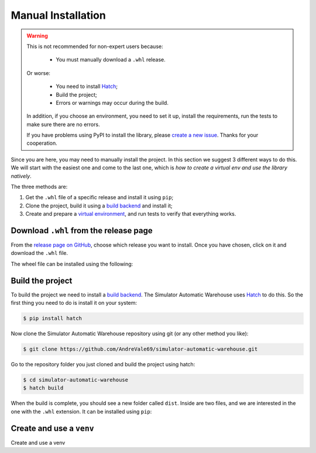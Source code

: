 
===================
Manual Installation
===================

.. warning::

    This is not recommended for non-expert users because:

        - You must manually download a ``.whl`` release.

    Or worse:

        - You need to install `Hatch <https://hatch.pypa.io/1.12/>`_;

        - Build the project;

        - Errors or warnings may occur during the build.

    In addition, if you choose an environment, you need to set it up, install the requirements,
    run the tests to make sure there are no errors.

    If you have problems using PyPI to install the library,
    please `create a new issue <https://github.com/AndreVale69/simulator-automatic-warehouse/issues>`_.
    Thanks for your cooperation.

Since you are here, you may need to manually install the project.
In this section we suggest 3 different ways to do this.
We will start with the easiest one and come to the last one, which is
*how to create a virtual env and use the library natively*.

The three methods are:

1. Get the ``.whl`` file of a specific release and install it using ``pip``;

2. Clone the project, build it using a `build backend <https://packaging.python.org/en/latest/glossary/#term-Build-Backend>`_ and install it;

3. Create and prepare a `virtual environment <https://docs.python.org/3/library/venv.html>`_,
   and run tests to verify that everything works.

---------------------------------------
Download ``.whl`` from the release page
---------------------------------------

From the `release page on GitHub <https://github.com/AndreVale69/simulator-automatic-warehouse/releases>`_,
choose which release you want to install.
Once you have chosen, click on it and download the ``.whl`` file.

The wheel file can be installed using the following:

.. code-block:: bash
    :caption: Install version 1.0.0 directly from the ``whl`` file.
    :name: download-whl-from-the-release-page

    $ pip install simulator_automatic_warehouse-1.0.0-py3-none-any.whl


-----------------
Build the project
-----------------

To build the project we need to install a `build backend <https://packaging.python.org/en/latest/glossary/#term-Build-Backend>`_.
The Simulator Automatic Warehouse uses `Hatch <https://hatch.pypa.io/1.12/>`_ to do this.
So the first thing you need to do is install it on your system:

.. code-block:: bash

    $ pip install hatch

Now clone the Simulator Automatic Warehouse repository using git (or any other method you like):

.. code-block:: bash

    $ git clone https://github.com/AndreVale69/simulator-automatic-warehouse.git

Go to the repository folder you just cloned and build the project using hatch:

.. code-block:: bash

    $ cd simulator-automatic-warehouse
    $ hatch build

When the build is complete, you should see a new folder called ``dist``.
Inside are two files, and we are interested in the one with the ``.whl`` extension.
It can be installed using ``pip``:

.. code-block:: bash
   :caption: We assume that the version just built is the 1.0.0

    $ cd dist
    $ pip install simulator_automatic_warehouse-1.0.0-py3-none-any.whl


-------------------------
Create and use a ``venv``
-------------------------

Create and use a venv
